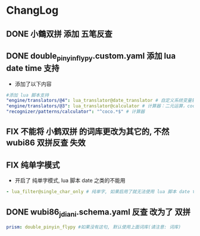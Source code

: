 * ChangLog
** DONE 小鶴双拼 添加 五笔反查
** DONE double_pinyin_flypy.custom.yaml 添加 lua date time 支持
- 添加了以下内容
#+begin_src yaml
  #添加 lua 脚本支持
  "engine/translators/@4": lua_translator@date_translator # 自定义系统变量输出
  "engine/translators/@3": lua_translator@calculator # 计算器：二元运算，coco 开头，如 coco56*34 coco24/1024
  "recognizer/patterns/calculator": "^coco.*$" # 计算器
#+end_src
** FIX 不能将 小鹤双拼 的词库更改为其它的, 不然 wubi86 双拼反查 失效
** FIX 纯单字模式
- 开启了 纯单字模式, lua 脚本 date 之类的不能用
#+begin_src yaml
- lua_filter@single_char_only # 纯单字, 如果启用了就无法使用 lua 脚本 date time
#+end_src

** DONE wubi86_jdiani.schema.yaml 反查 改为了 双拼
#+begin_src yaml
prism: double_pinyin_flypy #如果没有这句, 默认使用上面词库(请注意: 词库)
#+end_src
